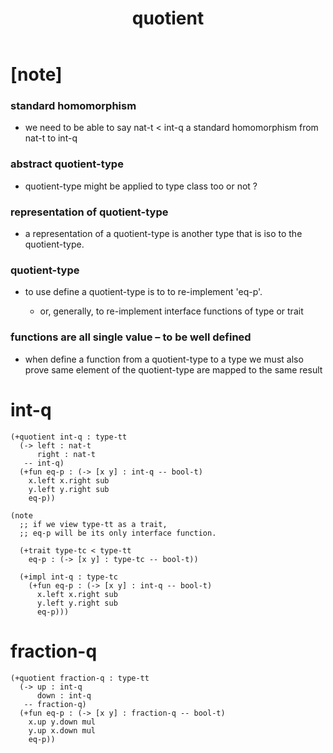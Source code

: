 #+title: quotient

* [note]

*** standard homomorphism

    - we need to be able to say nat-t < int-q
      a standard homomorphism from nat-t to int-q

*** abstract quotient-type

    - quotient-type might be applied to type class too
      or not ?

*** representation of quotient-type

    - a representation of a quotient-type
      is another type that is iso to the quotient-type.

*** quotient-type

    - to use define a quotient-type is to to re-implement 'eq-p'.

      - or, generally,
        to re-implement interface functions
        of type or trait

*** functions are all single value -- to be well defined

    - when define a function from a quotient-type to a type
      we must also prove same element of the quotient-type
      are mapped to the same result

* int-q

  #+begin_src cicada
  (+quotient int-q : type-tt
    (-> left : nat-t
        right : nat-t
     -- int-q)
    (+fun eq-p : (-> [x y] : int-q -- bool-t)
      x.left x.right sub
      y.left y.right sub
      eq-p))

  (note
    ;; if we view type-tt as a trait,
    ;; eq-p will be its only interface function.

    (+trait type-tc < type-tt
      eq-p : (-> [x y] : type-tc -- bool-t))

    (+impl int-q : type-tc
      (+fun eq-p : (-> [x y] : int-q -- bool-t)
        x.left x.right sub
        y.left y.right sub
        eq-p)))
  #+end_src

* fraction-q

  #+begin_src cicada
  (+quotient fraction-q : type-tt
    (-> up : int-q
        down : int-q
     -- fraction-q)
    (+fun eq-p : (-> [x y] : fraction-q -- bool-t)
      x.up y.down mul
      y.up x.down mul
      eq-p))
  #+end_src
